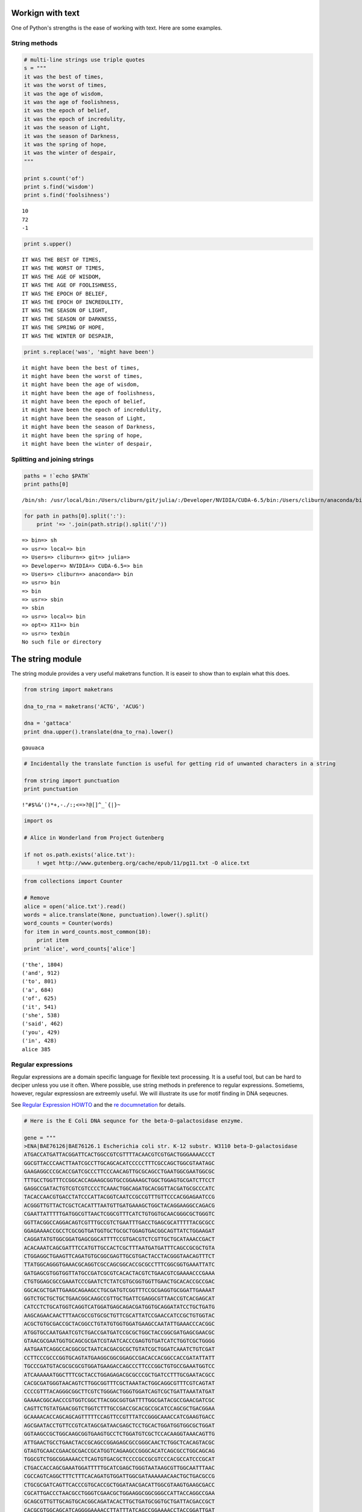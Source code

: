 
Workign with text
=================

One of Python's strengths is the ease of working with text. Here are
some examples.

String methods
--------------

.. code:: python

    # multi-line strings use triple quotes
    s = """
    it was the best of times,
    it was the worst of times,
    it was the age of wisdom,
    it was the age of foolishness,
    it was the epoch of belief,
    it was the epoch of incredulity,
    it was the season of Light,
    it was the season of Darkness,
    it was the spring of hope,
    it was the winter of despair,
    """
    
    print s.count('of')
    print s.find('wisdom')
    print s.find('foolsihness')

.. parsed-literal::

    10
    72
    -1


.. code:: python

    print s.upper()

.. parsed-literal::

    
    IT WAS THE BEST OF TIMES,
    IT WAS THE WORST OF TIMES,
    IT WAS THE AGE OF WISDOM,
    IT WAS THE AGE OF FOOLISHNESS,
    IT WAS THE EPOCH OF BELIEF,
    IT WAS THE EPOCH OF INCREDULITY,
    IT WAS THE SEASON OF LIGHT,
    IT WAS THE SEASON OF DARKNESS,
    IT WAS THE SPRING OF HOPE,
    IT WAS THE WINTER OF DESPAIR,
    


.. code:: python

    print s.replace('was', 'might have been')

.. parsed-literal::

    
    it might have been the best of times,
    it might have been the worst of times,
    it might have been the age of wisdom,
    it might have been the age of foolishness,
    it might have been the epoch of belief,
    it might have been the epoch of incredulity,
    it might have been the season of Light,
    it might have been the season of Darkness,
    it might have been the spring of hope,
    it might have been the winter of despair,
    


Splitting and joining strings
-----------------------------

.. code:: python

    paths = !`echo $PATH`
    print paths[0]

.. parsed-literal::

    /bin/sh: /usr/local/bin:/Users/cliburn/git/julia/:/Developer/NVIDIA/CUDA-6.5/bin:/Users/cliburn/anaconda/bin:/usr/bin:/bin:/usr/sbin:/sbin:/usr/local/bin:/opt/X11/bin:/usr/texbin: No such file or directory


.. code:: python

    for path in paths[0].split(':'):
        print '=> '.join(path.strip().split('/'))

.. parsed-literal::

    => bin=> sh
    => usr=> local=> bin
    => Users=> cliburn=> git=> julia=> 
    => Developer=> NVIDIA=> CUDA-6.5=> bin
    => Users=> cliburn=> anaconda=> bin
    => usr=> bin
    => bin
    => usr=> sbin
    => sbin
    => usr=> local=> bin
    => opt=> X11=> bin
    => usr=> texbin
    No such file or directory


The string module
=================

The string module provides a very useful maketrans function. It is
easeir to show than to explain what this does.

.. code:: python

    from string import maketrans
    
    dna_to_rna = maketrans('ACTG', 'ACUG')
    
    dna = 'gattaca'
    print dna.upper().translate(dna_to_rna).lower()

.. parsed-literal::

    gauuaca


.. code:: python

    # Incidentally the translate function is useful for getting rid of unwanted characters in a string
    
    from string import punctuation
    print punctuation

.. parsed-literal::

    !"#$%&'()*+,-./:;<=>?@[\]^_`{|}~


.. code:: python

    import os
    
    # Alice in Wonderland from Project Gutenberg
    
    if not os.path.exists('alice.txt'):
        ! wget http://www.gutenberg.org/cache/epub/11/pg11.txt -O alice.txt
.. code:: python

    from collections import Counter
    
    # Remove 
    alice = open('alice.txt').read()
    words = alice.translate(None, punctuation).lower().split()
    word_counts = Counter(words)
    for item in word_counts.most_common(10):
        print item
    print 'alice', word_counts['alice']

.. parsed-literal::

    ('the', 1804)
    ('and', 912)
    ('to', 801)
    ('a', 684)
    ('of', 625)
    ('it', 541)
    ('she', 538)
    ('said', 462)
    ('you', 429)
    ('in', 428)
    alice 385


Regular expressions
-------------------

Regular expressions are a domain specific language for flexible text
processing. It is a useful tool, but can be hard to deciper unless you
use it often. Where possible, use string methods in preference to
regular expressions. Sometiems, however, regular expressiosn are
extreemly useful. We will illustrate its use for motif finding in DNA
seqeucnes.

See `Regular Expression
HOWTO <https://docs.python.org/2/howto/regex.html>`__ and the `re
documnetation <https://docs.python.org/2/library/re.html>`__ for
details.

.. code:: python

    # Here is the E Coli DNA sequnce for the beta-D-galactosidase enzyme.
    
    gene = """
    >ENA|BAE76126|BAE76126.1 Escherichia coli str. K-12 substr. W3110 beta-D-galactosidase 
    ATGACCATGATTACGGATTCACTGGCCGTCGTTTTACAACGTCGTGACTGGGAAAACCCT
    GGCGTTACCCAACTTAATCGCCTTGCAGCACATCCCCCTTTCGCCAGCTGGCGTAATAGC
    GAAGAGGCCCGCACCGATCGCCCTTCCCAACAGTTGCGCAGCCTGAATGGCGAATGGCGC
    TTTGCCTGGTTTCCGGCACCAGAAGCGGTGCCGGAAAGCTGGCTGGAGTGCGATCTTCCT
    GAGGCCGATACTGTCGTCGTCCCCTCAAACTGGCAGATGCACGGTTACGATGCGCCCATC
    TACACCAACGTGACCTATCCCATTACGGTCAATCCGCCGTTTGTTCCCACGGAGAATCCG
    ACGGGTTGTTACTCGCTCACATTTAATGTTGATGAAAGCTGGCTACAGGAAGGCCAGACG
    CGAATTATTTTTGATGGCGTTAACTCGGCGTTTCATCTGTGGTGCAACGGGCGCTGGGTC
    GGTTACGGCCAGGACAGTCGTTTGCCGTCTGAATTTGACCTGAGCGCATTTTTACGCGCC
    GGAGAAAACCGCCTCGCGGTGATGGTGCTGCGCTGGAGTGACGGCAGTTATCTGGAAGAT
    CAGGATATGTGGCGGATGAGCGGCATTTTCCGTGACGTCTCGTTGCTGCATAAACCGACT
    ACACAAATCAGCGATTTCCATGTTGCCACTCGCTTTAATGATGATTTCAGCCGCGCTGTA
    CTGGAGGCTGAAGTTCAGATGTGCGGCGAGTTGCGTGACTACCTACGGGTAACAGTTTCT
    TTATGGCAGGGTGAAACGCAGGTCGCCAGCGGCACCGCGCCTTTCGGCGGTGAAATTATC
    GATGAGCGTGGTGGTTATGCCGATCGCGTCACACTACGTCTGAACGTCGAAAACCCGAAA
    CTGTGGAGCGCCGAAATCCCGAATCTCTATCGTGCGGTGGTTGAACTGCACACCGCCGAC
    GGCACGCTGATTGAAGCAGAAGCCTGCGATGTCGGTTTCCGCGAGGTGCGGATTGAAAAT
    GGTCTGCTGCTGCTGAACGGCAAGCCGTTGCTGATTCGAGGCGTTAACCGTCACGAGCAT
    CATCCTCTGCATGGTCAGGTCATGGATGAGCAGACGATGGTGCAGGATATCCTGCTGATG
    AAGCAGAACAACTTTAACGCCGTGCGCTGTTCGCATTATCCGAACCATCCGCTGTGGTAC
    ACGCTGTGCGACCGCTACGGCCTGTATGTGGTGGATGAAGCCAATATTGAAACCCACGGC
    ATGGTGCCAATGAATCGTCTGACCGATGATCCGCGCTGGCTACCGGCGATGAGCGAACGC
    GTAACGCGAATGGTGCAGCGCGATCGTAATCACCCGAGTGTGATCATCTGGTCGCTGGGG
    AATGAATCAGGCCACGGCGCTAATCACGACGCGCTGTATCGCTGGATCAAATCTGTCGAT
    CCTTCCCGCCCGGTGCAGTATGAAGGCGGCGGAGCCGACACCACGGCCACCGATATTATT
    TGCCCGATGTACGCGCGCGTGGATGAAGACCAGCCCTTCCCGGCTGTGCCGAAATGGTCC
    ATCAAAAAATGGCTTTCGCTACCTGGAGAGACGCGCCCGCTGATCCTTTGCGAATACGCC
    CACGCGATGGGTAACAGTCTTGGCGGTTTCGCTAAATACTGGCAGGCGTTTCGTCAGTAT
    CCCCGTTTACAGGGCGGCTTCGTCTGGGACTGGGTGGATCAGTCGCTGATTAAATATGAT
    GAAAACGGCAACCCGTGGTCGGCTTACGGCGGTGATTTTGGCGATACGCCGAACGATCGC
    CAGTTCTGTATGAACGGTCTGGTCTTTGCCGACCGCACGCCGCATCCAGCGCTGACGGAA
    GCAAAACACCAGCAGCAGTTTTTCCAGTTCCGTTTATCCGGGCAAACCATCGAAGTGACC
    AGCGAATACCTGTTCCGTCATAGCGATAACGAGCTCCTGCACTGGATGGTGGCGCTGGAT
    GGTAAGCCGCTGGCAAGCGGTGAAGTGCCTCTGGATGTCGCTCCACAAGGTAAACAGTTG
    ATTGAACTGCCTGAACTACCGCAGCCGGAGAGCGCCGGGCAACTCTGGCTCACAGTACGC
    GTAGTGCAACCGAACGCGACCGCATGGTCAGAAGCCGGGCACATCAGCGCCTGGCAGCAG
    TGGCGTCTGGCGGAAAACCTCAGTGTGACGCTCCCCGCCGCGTCCCACGCCATCCCGCAT
    CTGACCACCAGCGAAATGGATTTTTGCATCGAGCTGGGTAATAAGCGTTGGCAATTTAAC
    CGCCAGTCAGGCTTTCTTTCACAGATGTGGATTGGCGATAAAAAACAACTGCTGACGCCG
    CTGCGCGATCAGTTCACCCGTGCACCGCTGGATAACGACATTGGCGTAAGTGAAGCGACC
    CGCATTGACCCTAACGCCTGGGTCGAACGCTGGAAGGCGGCGGGCCATTACCAGGCCGAA
    GCAGCGTTGTTGCAGTGCACGGCAGATACACTTGCTGATGCGGTGCTGATTACGACCGCT
    CACGCGTGGCAGCATCAGGGGAAAACCTTATTTATCAGCCGGAAAACCTACCGGATTGAT
    GGTAGTGGTCAAATGGCGATTACCGTTGATGTTGAAGTGGCGAGCGATACACCGCATCCG
    GCGCGGATTGGCCTGAACTGCCAGCTGGCGCAGGTAGCAGAGCGGGTAAACTGGCTCGGA
    TTAGGGCCGCAAGAAAACTATCCCGACCGCCTTACTGCCGCCTGTTTTGACCGCTGGGAT
    CTGCCATTGTCAGACATGTATACCCCGTACGTCTTCCCGAGCGAAAACGGTCTGCGCTGC
    GGGACGCGCGAATTGAATTATGGCCCACACCAGTGGCGCGGCGACTTCCAGTTCAACATC
    AGCCGCTACAGTCAACAGCAACTGATGGAAACCAGCCATCGCCATCTGCTGCACGCGGAA
    GAAGGCACATGGCTGAATATCGACGGTTTCCATATGGGGATTGGTGGCGACGACTCCTGG
    AGCCCGTCAGTATCGGCGGAATTCCAGCTGAGCGCCGGTCGCTACCATTACCAGTTGGTC
    TGGTGTCAAAAATAA
    """
.. code:: python

    # Suppose we want to replace motifs that start wtih 'ATA', 
    # followed by between 1 and 4 of any nucleotide, followed by 'CG'
    # with a blank string of the same length
    
    import re
    from toolz import partition
    
    def replace(match):
        return ' ' * len(match.group(0))
    
    # convert FASTA into single DNA sequence
    dna = ''.join(line for line in gene.strip().split('\n') 
                  if not line.startswith('>'))
    pattern = 'ATA.{1,4}CG'
    modified_dna = re.sub(pattern, replace, dna)
    
    # pretty print modified sequence
    linewidth = 60
    print '\n'.join([''.join(line) for line 
                    in partition(linewidth, modified_dna)])

.. parsed-literal::

    ATGACCATGATTACGGATTCACTGGCCGTCGTTTTACAACGTCGTGACTGGGAAAACCCT
    GGCGTTACCCAACTTAATCGCCTTGCAGCACATCCCCCTTTCGCCAGCTGGCGTA     
     AAGAGGCCCGCACCGATCGCCCTTCCCAACAGTTGCGCAGCCTGAATGGCGAATGGCGC
    TTTGCCTGGTTTCCGGCACCAGAAGCGGTGCCGGAAAGCTGGCTGGAGTGCGATCTTCCT
    GAGGCCG         TCGTCCCCTCAAACTGGCAGATGCACGGTTACGATGCGCCCATC
    TACACCAACGTGACCTATCCCATTACGGTCAATCCGCCGTTTGTTCCCACGGAGAATCCG
    ACGGGTTGTTACTCGCTCACATTTAATGTTGATGAAAGCTGGCTACAGGAAGGCCAGACG
    CGAATTATTTTTGATGGCGTTAACTCGGCGTTTCATCTGTGGTGCAACGGGCGCTGGGTC
    GGTTACGGCCAGGACAGTCGTTTGCCGTCTGAATTTGACCTGAGCGCATTTTTACGCGCC
    GGAGAAAACCGCCTCGCGGTGATGGTGCTGCGCTGGAGTGACGGCAGTTATCTGGAAGAT
    CAGGATATGTGGCGGATGAGCGGCATTTTCCGTGACGTCTCGTTGCTGC        ACT
    ACACAAATCAGCGATTTCCATGTTGCCACTCGCTTTAATGATGATTTCAGCCGCGCTGTA
    CTGGAGGCTGAAGTTCAGATGTGCGGCGAGTTGCGTGACTACCTACGGGTAACAGTTTCT
    TTATGGCAGGGTGAAACGCAGGTCGCCAGCGGCACCGCGCCTTTCGGCGGTGAAATTATC
    GATGAGCGTGGTGGTTATGCCGATCGCGTCACACTACGTCTGAACGTCGAAAACCCGAAA
    CTGTGGAGCGCCGAAATCCCGAATCTCTATCGTGCGGTGGTTGAACTGCACACCGCCGAC
    GGCACGCTGATTGAAGCAGAAGCCTGCGATGTCGGTTTCCGCGAGGTGCGGATTGAAAAT
    GGTCTGCTGCTGCTGAACGGCAAGCCGTTGCTGATTCGAGGCGTTAACCGTCACGAGCAT
    CATCCTCTGCATGGTCAGGTCATGGATGAGCAGACGATGGTGCAGGATATCCTGCTGATG
    AAGCAGAACAACTTTAACGCCGTGCGCTGTTCGCATTATCCGAACCATCCGCTGTGGTAC
    ACGCTGTGCGACCGCTACGGCCTGTATGTGGTGGATGAAGCCAATATTGAAACCCACGGC
    ATGGTGCCAATGAATCGTCTGACCGATGATCCGCGCTGGCTACCGGCGATGAGCGAACGC
    GTAACGCGAATGGTGCAGCGCGATCGTAATCACCCGAGTGTGATCATCTGGTCGCTGGGG
    AATGAATCAGGCCACGGCGCTAATCACGACGCGCTGTATCGCTGGATCAAATCTGTCGAT
    CCTTCCCGCCCGGTGCAGTATGAAGGCGGCGGAGCCGACACCACGGCCACCGATATTATT
    TGCCCGATGTACGCGCGCGTGGATGAAGACCAGCCCTTCCCGGCTGTGCCGAAATGGTCC
    ATCAAAAAATGGCTTTCGCTACCTGGAGAGACGCGCCCGCTGATCCTTTGCGAATACGCC
    CACGCGATGGGTAACAGTCTTGGCGGTTTCGCTAAATACTGGCAGGCGTTTCGTCAGTAT
    CCCCGTTTACAGGGCGGCTTCGTCTGGGACTGGGTGGATCAGTCGCTGATTAAATATGAT
    GAAAACGGCAACCCGTGGTCGGCTTACGGCGGTGATTTTGGCG        AACGATCGC
    CAGTTCTGTATGAACGGTCTGGTCTTTGCCGACCGCACGCCGCATCCAGCGCTGACGGAA
    GCAAAACACCAGCAGCAGTTTTTCCAGTTCCGTTTATCCGGGCAAACCATCGAAGTGACC
    AGCGAATACCTGTTCCGTC            AGCTCCTGCACTGGATGGTGGCGCTGGAT
    GGTAAGCCGCTGGCAAGCGGTGAAGTGCCTCTGGATGTCGCTCCACAAGGTAAACAGTTG
    ATTGAACTGCCTGAACTACCGCAGCCGGAGAGCGCCGGGCAACTCTGGCTCACAGTACGC
    GTAGTGCAACCGAACGCGACCGCATGGTCAGAAGCCGGGCACATCAGCGCCTGGCAGCAG
    TGGCGTCTGGCGGAAAACCTCAGTGTGACGCTCCCCGCCGCGTCCCACGCCATCCCGCAT
    CTGACCACCAGCGAAATGGATTTTTGCATCGAGCTGGGTA       TTGGCAATTTAAC
    CGCCAGTCAGGCTTTCTTTCACAGATGTGGATTGGCGATAAAAAACAACTGCTGACGCCG
    CTGCGCGATCAGTTCACCCGTGCACCGCTGG      ACATTGGCGTAAGTGAAGCGACC
    CGCATTGACCCTAACGCCTGGGTCGAACGCTGGAAGGCGGCGGGCCATTACCAGGCCGAA
    GCAGCGTTGTTGCAGTGCACGGCAGATACACTTGCTGATGCGGTGCTGATTACGACCGCT
    CACGCGTGGCAGCATCAGGGGAAAACCTTATTTATCAGCCGGAAAACCTACCGGATTGAT
    GGTAGTGGTCAAATGGCGATTACCGTTGATGTTGAAGTGGCGAGCG        CATCCG
    GCGCGGATTGGCCTGAACTGCCAGCTGGCGCAGGTAGCAGAGCGGGTAAACTGGCTCGGA
    TTAGGGCCGCAAGAAAACTATCCCGACCGCCTTACTGCCGCCTGTTTTGACCGCTGGGAT
    CTGCCATTGTCAGACATGT        TACGTCTTCCCGAGCGAAAACGGTCTGCGCTGC
    GGGACGCGCGAATTGAATTATGGCCCACACCAGTGGCGCGGCGACTTCCAGTTCAACATC
    AGCCGCTACAGTCAACAGCAACTGATGGAAACCAGCCATCGCCATCTGCTGCACGCGGAA
    GAAGGCACATGGCTGA         GTTTCCATATGGGGATTGGTGGCGACGACTCCTGG
    AGCCCGTCAGTATCGGCGGAATTCCAGCTGAGCGCCGGTCGCTACCATTACCAGTTGGTC


The NLTK toolkit
----------------

If you will be doing statitical natural language processing or
significant amounts of machhine learning on natrual text, check out the
`Natural Language Toolkit <http://www.nltk.org/>`__.

Exercises
---------

**1**. Write a function to find the complementary strand given a DNA
sequence. For example

Given ATCGTTA Return TAGCAAT

Note: The following are complementary bases A\|T, C\|G.

.. code:: python

    # YOUR CODE HERE
    
    def complement(dna):
        """Return compelementary strand given DNA sequence."""
        import string
        table = string.maketrans('actgACTG', 'tgacTGAC')
        return dna.translate(table)
    
    print complement('ATCGTTA')

.. parsed-literal::

    TAGCAAT


**2**. Write a regular expression that matches the following:

-  Phone numbers with the format: (919)-1234567 (i.e. (123)-9876543
   should match but not 234-1234567 or (123)-666666)
-  Email addresss john.doe@duke.edu (i.e. steve@gmail.com should match
   but not steve@gmail)
-  DNA seqences with the motif A-C-T-G where - indicates 0 or 1 other
   nucleotide (any of A,C,T or G)

.. code:: python

    # YOUR CODE HERE
    
    phone_pat = re.compile(r'\(\d{3}\)-\d{7}')
    
    for s in ['(123)-9876543', '234-1234567', '123)-666666)']:
        m = phone_pat.match(s)
        if m:
            print 'Mathced', s
        else:
            print 'Not matched', s

.. parsed-literal::

    Mathced (123)-9876543
    Not matched 234-1234567
    Not matched 123)-666666)


Note: This is just for practice - actual email validators should not be
using regular expressions because the rules for a valid eamil are
insanely `complex <http://tools.ietf.org/html/rfc5322#section-3.4>`__,
and should probably be checked with a *parser*.

.. code:: python

    email_pat = re.compile(r'[\w]+[\.[\w]+]?@([\w]+\.)+[\w]+')
    
    for s in ['johm@', 'john.doe@duke.edu', 'steve@gmail.com', 'steve@gmail']:
        m = email_pat.match(s)
        if m:
            print 'Mathced', s
        else:
            print 'Not matched', s

.. parsed-literal::

    Not matched johm@
    Mathced john.doe@duke.edu
    Mathced steve@gmail.com
    Not matched steve@gmail


.. code:: python

    motif_pat = re.compile(r'A.?C.?T.?G')
    
    for s in ['GATTACA', 'ACTG', 'AACCTTGG', 'AAACCCTTTGGG']:
        m = motif_pat.match(s)
        if m:
            print 'Mathced', s
        else:
            print 'Not matched', s

.. parsed-literal::

    Not matched GATTACA
    Mathced ACTG
    Mathced AACCTTGG
    Not matched AAACCCTTTGGG


**3**. Download 'Pride and Prejudice' by Jane Austem from Project
Gutenbrrg.

-  Remove all punctuation and covert to lower case
-  Count how many times the word 'married' appears
-  Count how often the word 'daughter' and 'married' appear in the same
   10-word window

.. code:: python

    # YOUR CODE HERE
    
    if not os.path.exists('pride_and_prejudice.txt'):
        ! curl 'http://www.gutenberg.org/cache/epub/1342/pg1342.txt' > 'pride_and_prejudice.txt'
.. code:: python

    import string
    
    with open('pride_and_prejudice.txt') as f:
        s = f.read()
        s = s.lower().translate(None, string.punctuation)
    
        words = s.split()
        size = 10
        windows = list(partition(size, words))
        print "'daughter' and 'married' appera %d times in the same 10-word window" % \
            sum('daughter' in window and 'married' in window for window in windows)
        print "The word 'married' appears %d times" % s.count('married')

.. parsed-literal::

    'daughter' and 'married' appera 5 times in the same 10-word window
    The word 'married' appears 61 times


**4**. Download "The Gutenberg Webster's Unabridged Dictionary" from
Project Gutenbrrg

-  First extract all defined words (109561 words) - oops I cannot
   replicate this number
-  Count the number of *defined* English words containing 3 or more
   vowels (aeiou)
-  Find all longest palindrome (a palindrome is a word that is spelt the
   same forwards as backwards - e.g. 'deified')

.. code:: python

    # YOUR CODE HERE
    
    # If you look at the plain text file, 
    # it is quite hard to figure out how to extract a defined word. 
    # We have more luck wiht the HTNL file.
    
    if not os.path.exists('websters.html'):
        ! curl 'www.gutenberg.org/cache/epub/29765/pg29765.html' > 'websters.html'
.. code:: python

    ! head -n 400 websters.html | tail -n 30

.. parsed-literal::

    
    
    
    
    
    
    
    
    
    
    
    
    
    
    
    
    
    
    
    
    
    
    
    
    
    
    
    
    
    


.. code:: python

    # Notice that in the HTML, word definitions have the structure <p id="xxxxxxx">WORD</br> or <p id="xxxxxxx">WORD NEWLINE
    
    text = open('websters.html').read()
    word = re.compile(r'<p id="id\d+">([A-Z]+)[<br/>|\r\n+]')
    
    words = word.findall(text)
    count = 0
    for word in words:
        if word.count('A') + word.count('E') + word.count('I') + word.count('O') + word.count('U') >= 3:
            count += 1
    
    print "Number of words is %d" % len(words)
    print "Number of words with 3 or  more vowels is %d" % count
    
    palindromes = [word for word in words if word == word[::-1]]
    lengths = map(len, palindromes)
    max_len = max(lengths)
    print "Longest palindromes are", [p for p in palindromes if len(p) == max_len]

.. parsed-literal::

    Number of words is 103020
    Number of words with 3 or  more vowels is 69210
    Longest palindromes are ['MALAYALAM']


